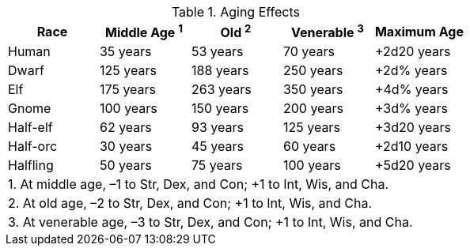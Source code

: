 .Aging Effects
[options="header"]
|=================================
| Race | Middle Age ^1^ | Old ^2^ | Venerable ^3^ | Maximum Age
| Human | 35 years | 53 years | 70 years | +2d20 years
| Dwarf | 125 years | 188 years | 250 years | +2d% years
| Elf | 175 years | 263 years | 350 years | +4d% years
| Gnome | 100 years | 150 years | 200 years | +3d% years
| Half-elf | 62 years | 93 years | 125 years | +3d20 years
| Half-orc | 30 years | 45 years | 60 years | +2d10 years
| Halfling | 50 years | 75 years | 100 years | +5d20 years
5+| 1. At middle age, –1 to Str, Dex, and Con; +1 to Int, Wis, and Cha.
5+| 2. At old age, –2 to Str, Dex, and Con; +1 to Int, Wis, and Cha.
5+| 3. At venerable age, –3 to Str, Dex, and Con; +1 to Int, Wis, and Cha.
|=================================
